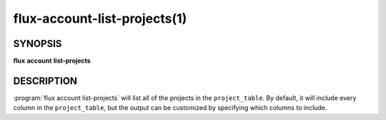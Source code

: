.. flux-help-section: flux account

=============================
flux-account-list-projects(1)
=============================

SYNOPSIS
========

**flux** **account** **list-projects**

DESCRIPTION
===========

.. program:: flux account list-projects

:program:`flux account list-projects` will list all of the projects in the
``project_table``. By default, it will include every column in the
``project_table``, but the output can be customized by specifying which columns
to include.

.. option:: --fields

    A list of columns from the table to include in the output. By default, all
    columns are included.

.. option:: --json

    Output data in JSON format. By default, the format of any returned data is
    in a table format.

.. option:: -o/--format

    Specify output format using Python's string format syntax.
